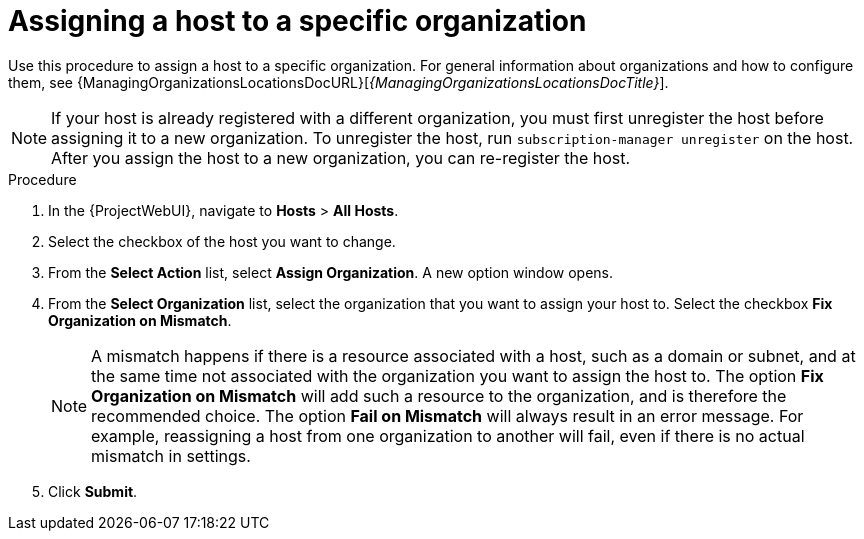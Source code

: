 :_mod-docs-content-type: PROCEDURE

[id="Assigning_a_Host_to_a_Specific_Organization_{context}"]
= Assigning a host to a specific organization

Use this procedure to assign a host to a specific organization.
For general information about organizations and how to configure them,
ifdef::satellite[]
see {AdministeringDocURL}Managing_Organizations_admin[Managing organizations] in _{AdministeringDocTitle}_.
endif::[]
ifndef::satellite[]
see {ManagingOrganizationsLocationsDocURL}[_{ManagingOrganizationsLocationsDocTitle}_].
endif::[]

[NOTE]
====
If your host is already registered with a different organization, you must first unregister the host before assigning it to a new organization.
To unregister the host, run `subscription-manager unregister` on the host.
After you assign the host to a new organization, you can re-register the host.
====

.Procedure
. In the {ProjectWebUI}, navigate to *Hosts* > *All Hosts*.
. Select the checkbox of the host you want to change.
. From the *Select Action* list, select *Assign Organization*.
A new option window opens.
. From the *Select Organization* list, select the organization that you want to assign your host to.
Select the checkbox *Fix Organization on Mismatch*.
+
[NOTE]
====
A mismatch happens if there is a resource associated with a host, such as a domain or subnet, and at the same time not associated with the organization you want to assign the host to.
The option *Fix Organization on Mismatch* will add such a resource to the organization, and is therefore the recommended choice.
The option *Fail on Mismatch* will always result in an error message.
For example, reassigning a host from one organization to another will fail, even if there is no actual mismatch in settings.
====
. Click *Submit*.
